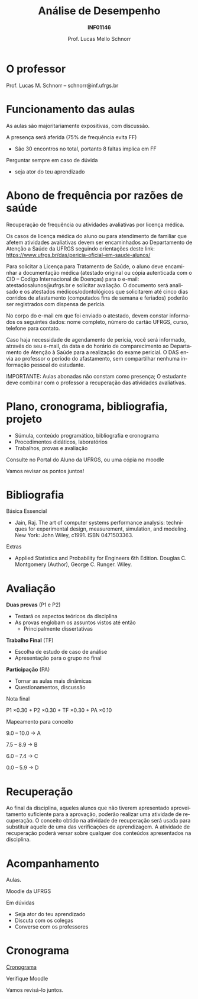 # -*- coding: utf-8 -*-
# -*- mode: org -*-
#+startup: beamer overview indent
#+LANGUAGE: pt-br
#+TAGS: noexport(n)
#+EXPORT_EXCLUDE_TAGS: noexport
#+EXPORT_SELECT_TAGS: export

#+Title: Análise de Desempenho
#+Subtitle: *INF01146*
#+Author: Prof. Lucas Mello Schnorr
#+Date: \copyleft

#+LaTeX_CLASS: beamer
#+LaTeX_CLASS_OPTIONS: [xcolor=dvipsnames,10pt]
#+OPTIONS: H:1 num:t toc:nil \n:nil @:t ::t |:t ^:t -:t f:t *:t <:t
#+LATEX_HEADER: \input{org-babel.tex}

* O professor

Prof. Lucas M. Schnorr -- schnorr@inf.ufrgs.br

* Funcionamento das aulas

As aulas são majoritariamente expositivas, com discussão.

A presença será aferida (75% de frequência evita FF)
- São 30 encontros no total, portanto 8 faltas implica em FF

#+latex: \vfill

Perguntar sempre em caso de dúvida
- seja ator do teu aprendizado

* Abono de frequência por razões de saúde

#+latex: \scalebox{0.9}{\vbox{
Recuperação de frequência ou atividades avaliativas por licença médica.

Os casos de licença médica do aluno ou para atendimento de familiar
que afetem atividades avaliativas devem ser encaminhados ao
Departamento de Atenção a Saúde da UFRGS seguindo orientações deste
link: https://www.ufrgs.br/das/pericia-oficial-em-saude-alunos/

Para solicitar a Licença para Tratamento de Saúde, o aluno deve
encaminhar a documentação médica (atestado original ou cópia
autenticada com o CID -- Codigo Internacional de Doenças) para o
e-mail: atestadosalunos@ufrgs.br e solicitar avaliação. O documento
será analisado e os atestados médicos/odontológicos que solicitarem
até cinco dias corridos de afastamento (computados fins de semana e
feriados) poderão ser registrados com dispensa de perícia.

No corpo do e-mail em que foi enviado o atestado, devem constar
informados os seguintes dados: nome completo, número do cartão UFRGS,
curso, telefone para contato.

Caso haja necessidade de agendamento de perícia, você será informado,
através do seu e-mail, da data e do horário de comparecimento ao
Departamento de Atenção à Saúde para a realização do exame pericial. O
DAS envia ao professor o período do afastamento, sem compartilhar
nenhuma informação pessoal do estudante.

IMPORTANTE: Aulas abonadas não constam como presença; O estudante deve
combinar com o professor a recuperação das atividades avaliativas.
#+latex: }}

* Plano, cronograma, bibliografia, projeto

+ Súmula, conteúdo programático, bibliografia e cronograma
+ Procedimentos didáticos, laboratórios
+ Trabalhos, provas e avaliação

#+begin_center
Consulte no Portal do Aluno da UFRGS, ou uma cópia no moodle
#+end_center

#+latex: \vfill

Vamos revisar os pontos juntos!

* Bibliografia

Básica Essencial

- Jain, Raj. The art of computer systems performance analysis:
  techniques for experimental design, measurement, simulation, and
  modeling. New York: John Wiley, c1991. ISBN 0471503363.

Extras

- Applied Statistics and Probability for Engineers 6th
  Edition. Douglas C. Montgomery (Author), George C. Runger. Wiley.

* Avaliação

*Duas provas* (P1 e P2)
- Testará os aspectos teóricos da disciplina
- As provas englobam os assuntos vistos até então
  - Principalmente dissertativas

*Trabalho Final* (TF)
- Escolha de estudo de caso de análise
- Apresentação para o grupo no final

*Participação* (PA)
- Tornar as aulas mais dinâmicas
- Questionamentos, discussão

#+latex: \vfill\pause

#+BEGIN_CENTER
Nota final

P1 \times 0.30 + P2 \times 0.30 + TF \times 0.30 + PA \times 0.10
#+END_CENTER

#+latex: \pause

#+BEGIN_CENTER
Mapeamento para conceito

9.0 -- 10.0 \to A

7.5 -- 8.9 \to B

6.0 -- 7.4 \to C

0.0 -- 5.9 \to D
#+END_CENTER

* Recuperação

Ao final da disciplina, aqueles alunos que não tiverem apresentado
aproveitamento suficiente para a aprovação, poderão realizar uma
atividade de recuperação.  O conceito obtido na atividade de
recuperação será usada para substituir aquele de uma das verificações
de aprendizagem.  A atividade de recuperação poderá versar sobre
qualquer dos conteúdos apresentados na disciplina.

* Acompanhamento

#+BEGIN_CENTER
Aulas.

Moodle da UFRGS
#+END_CENTER

#+latex: \vfill

Em dúvidas
- Seja ator do teu aprendizado
- Discuta com os colegas
- Converse com os professores

* Cronograma

_Cronograma_

#+latex: \bigskip

Verifique Moodle

#+latex: \bigskip

Vamos revisá-lo juntos.
